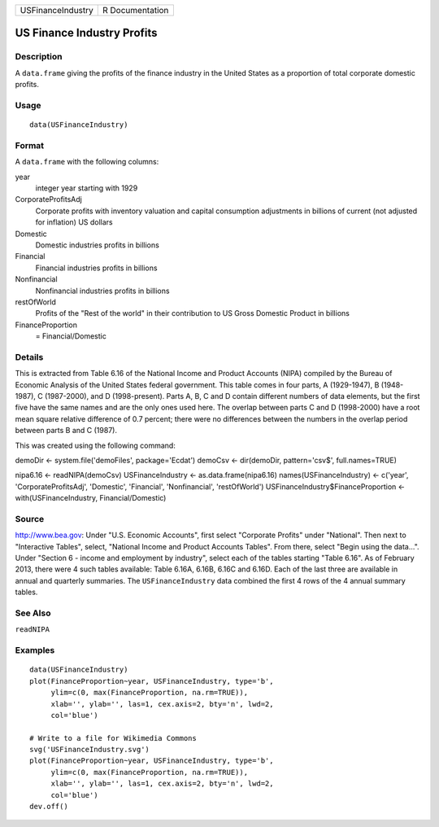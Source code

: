+-------------------+-----------------+
| USFinanceIndustry | R Documentation |
+-------------------+-----------------+

US Finance Industry Profits
---------------------------

Description
~~~~~~~~~~~

A ``data.frame`` giving the profits of the finance industry in the
United States as a proportion of total corporate domestic profits.

Usage
~~~~~

::

    data(USFinanceIndustry)

Format
~~~~~~

A ``data.frame`` with the following columns:

year
    integer year starting with 1929

CorporateProfitsAdj
    Corporate profits with inventory valuation and capital consumption
    adjustments in billions of current (not adjusted for inflation) US
    dollars

Domestic
    Domestic industries profits in billions

Financial
    Financial industries profits in billions

Nonfinancial
    Nonfinancial industries profits in billions

restOfWorld
    Profits of the "Rest of the world" in their contribution to US Gross
    Domestic Product in billions

FinanceProportion
    = Financial/Domestic

Details
~~~~~~~

This is extracted from Table 6.16 of the National Income and Product
Accounts (NIPA) compiled by the Bureau of Economic Analysis of the
United States federal government. This table comes in four parts, A
(1929-1947), B (1948-1987), C (1987-2000), and D (1998-present). Parts
A, B, C and D contain different numbers of data elements, but the first
five have the same names and are the only ones used here. The overlap
between parts C and D (1998-2000) have a root mean square relative
difference of 0.7 percent; there were no differences between the numbers
in the overlap period between parts B and C (1987).

This was created using the following command:

demoDir <- system.file('demoFiles', package='Ecdat') demoCsv <-
dir(demoDir, pattern='csv$', full.names=TRUE)

nipa6.16 <- readNIPA(demoCsv) USFinanceIndustry <-
as.data.frame(nipa6.16) names(USFinanceIndustry) <- c('year',
'CorporateProfitsAdj', 'Domestic', 'Financial', 'Nonfinancial',
'restOfWorld') USFinanceIndustry$FinanceProportion <-
with(USFinanceIndustry, Financial/Domestic)

Source
~~~~~~

http://www.bea.gov: Under "U.S. Economic Accounts", first select
"Corporate Profits" under "National". Then next to "Interactive Tables",
select, "National Income and Product Accounts Tables". From there,
select "Begin using the data...". Under "Section 6 - income and
employment by industry", select each of the tables starting "Table
6.16". As of February 2013, there were 4 such tables available: Table
6.16A, 6.16B, 6.16C and 6.16D. Each of the last three are available in
annual and quarterly summaries. The ``USFinanceIndustry`` data combined
the first 4 rows of the 4 annual summary tables.

See Also
~~~~~~~~

``readNIPA``

Examples
~~~~~~~~

::

    data(USFinanceIndustry)
    plot(FinanceProportion~year, USFinanceIndustry, type='b',
         ylim=c(0, max(FinanceProportion, na.rm=TRUE)),
         xlab='', ylab='', las=1, cex.axis=2, bty='n', lwd=2,
         col='blue')

    # Write to a file for Wikimedia Commons
    svg('USFinanceIndustry.svg')
    plot(FinanceProportion~year, USFinanceIndustry, type='b',
         ylim=c(0, max(FinanceProportion, na.rm=TRUE)),
         xlab='', ylab='', las=1, cex.axis=2, bty='n', lwd=2,
         col='blue')
    dev.off()
